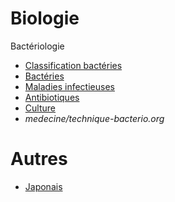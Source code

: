 * Biologie
Bactériologie
- [[id:6b2bf94d-9539-4a64-b15b-9511aa90772c][Classification bactéries]]
- [[id:9160ba80-117b-4434-acc9-13676a534da0][Bactéries]]
- [[id:00e9454a-9a71-4fbd-bfde-0fdf323bce15][Maladies infectieuses]]
- [[id:46dca88b-671f-4f23-a340-5dc564a48659][Antibiotiques]]
- [[id:a8ad4c3b-9f08-4878-8d9d-febddae20069][Culture]]
- [[medecine/technique-bacterio.org]]
* Autres
- [[id:ff3ddbe9-e87b-4e1b-8478-66234ebf6ab5][Japonais]]
